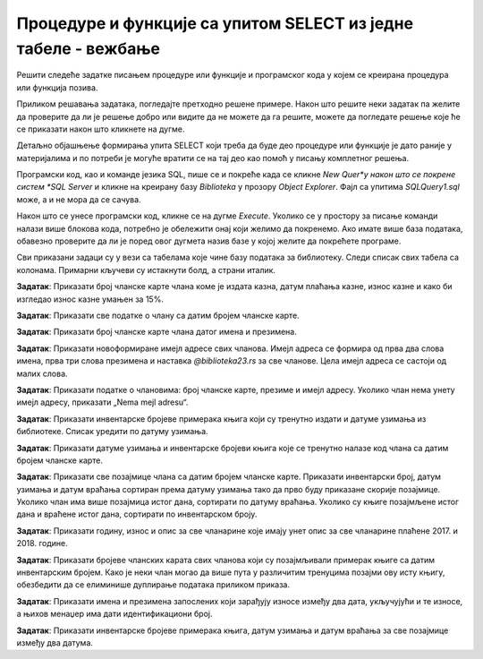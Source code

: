 Процедуре и функције са упитом SELECT из једне табеле - вежбање
===============================================================

Решити следеће задатке писањем процедуре или функције и програмског кода у којем се креирана процедура или функција позива. 

Приликом решавања задатака, погледајте претходно решене примере. Након што решите неки задатак па желите да проверите да ли је решење добро или видите да не можете да га решите, можете да погледате решење које ће се приказати након што кликнете на дугме. 

Детаљно објашњење формирања упита SELECT који треба да буде део процедуре или функције је дато раније у материјалима и по потреби је могуће вратити се на тај део као помоћ у писању комплетног решења. 

Програмски код, као и команде језика SQL, пише се и покреће када се кликне *New Quer*y након што се покрене систем *SQL Server* и кликне на креирану базу *Biblioteka* у прозору *Object Explorer*. Фајл са упитима *SQLQuery1.sql* може, а и не мора да се сачува.

Након што се унесе програмски код, кликне се на дугме *Execute*. Уколико се у простору за писање команди налази више блокова кода, потребно је обележити онај који желимо да покренемо. Ако имате више база података, обавезно проверите да ли је поред овог дугмета назив базе у којој желите да покрећете програме.  

.. image:: ../../_images/slika_521a.jpg
    :width: 600
    :align: center

Сви приказани задаци су у вези са табелама које чине базу података за библиотеку. Следи списак свих табела са колонама. Примарни кључеви су истакнути болд, а страни италик. 

.. image:: ../../_images/slika_521b.jpg
    :width: 600
    :align: center

.. questionnote::

    1. Библиотека планира да умањи износ за плаћање казне за оне који плате казну у најкраћем року. Пре него што обавести чланове библиотеке о новом правилу, потребно је да се анализирају досадашње плаћене казне да би се што боље проценило како ће се у будућности одразити умењење износа казне на појединачне случајеве. 

**Задатак**: Приказати број чланске карте члана коме је издата казна, датум плаћања казне, износ казне и како би изгледао износ казне умањен за 15%. 

.. reveal:: pitanje_523a
    :showtitle: Прикажи решење
    :hidetitle: Сакриј решење

    ::

        CREATE PROCEDURE umanjene_kazne @procenat INT
        AS
        SELECT broj_clanske_karte, datum, iznos, 
        iznos*(100-@procenat)/100 AS umanjen_iznos
        FROM kazne

        Позив процедуре.

        EXEC umanjene_kazne @procenat=15

.. questionnote::
    
    2. Поштени проналазач је изгубљену чланску карту са бројем 11 донео у библиотеку. Да би могли да је врате члану, потребне су његове контакт информације. 

**Задатак**: Приказати све податке о члану са датим бројем чланске карте.

.. reveal:: pitanje_523b
    :showtitle: Прикажи решење
    :hidetitle: Сакриј решење

    ::

        CREATE FUNCTION podaci_o_clanu (@broj_clanske_karte INT)
        RETURNS TABLE
        AS
        RETURN SELECT * FROM clanovi
        WHERE broj_clanske_karte=@broj_clanske_karte

        Позив функције.

        SELECT * FROM podaci_o_clanu(11)

.. questionnote::

    3. Члан Оливера Стошић је дошла у библиотеку након што је изгубила чланску карту. Библиотека треба да јој изда дупликат па је потребно да се провери који је био број њене чланске карте. 

**Задатак**: Приказати број чланске карте члана датог имена и презимена.

.. reveal:: pitanje_523c
    :showtitle: Прикажи решење
    :hidetitle: Сакриј решење

    ::

        CREATE FUNCTION broj_clanske_karte_clana (@ime VARCHAR(15), @prezime VARCHAR(15))
        RETURNS INT
        AS
        BEGIN
            DECLARE @broj INT;
            SELECT @broj = broj_clanske_karte FROM clanovi
            WHERE ime=@ime AND prezime=@prezime;
            RETURN @broj;
        END

    Позив функције.

    ::

        PRINT dbo.broj_clanske_karte_clana('Olivera', 'Stosic')

.. questionnote::

    4. Ради лакше комуникације, библиотека је одлучила да креира посебне имејл адресе за све чланове. 

**Задатак**: Приказати новоформиране имејл адресе свих чланова. Имејл адреса се формира од прва два слова имена, прва три слова презимена и наставка *@biblioteka23.rs* за све чланове. Цела имејл адреса се састоји од малих слова. 

.. reveal:: pitanje_523d
    :showtitle: Прикажи решење
    :hidetitle: Сакриј решење

    ::

        CREATE PROCEDURE nove_mejl_adrese
        AS
        SELECT LOWER(SUBSTRING(ime, 1, 2)+SUBSTRING(prezime, 1, 3))+'@biblioteka23.rs' 
        AS nova_mejl_adresa
        FROM clanovi

    Позив процедуре.

    ::
        
        EXEC nove_mejl_adrese

.. questionnote::

    5. Још нису креиране нове имејл адресе за све чланове библиотеке, а у плану је да се имејлом пошаље неко важно обавештење. Потребно је прво проверити да ли имамо имејл адресе свих чланова. 

**Задатак**: Приказати податке о члановима: број чланске карте, презиме и имејл адресу. Уколико члан нема унету имејл адресу, приказати „Nema mejl adresu“.  

.. reveal:: pitanje_523e
    :showtitle: Прикажи решење
    :hidetitle: Сакриј решење

    ::

        CREATE PROCEDURE podaci_o_clanovima
        AS
            DECLARE kursor_clanovi CURSOR FOR
            SELECT broj_clanske_karte, prezime, mejl_adresa
            FROM clanovi;
            DECLARE @broj_clanske_karte INT;
            DECLARE @prezime VARCHAR(15);
            DECLARE @mejl_adresa VARCHAR(50);

            OPEN kursor_clanovi;
            FETCH NEXT FROM kursor_clanovi 
            INTO @broj_clanske_karte, @prezime, @mejl_adresa;

            WHILE @@FETCH_STATUS=0
            BEGIN
                PRINT 'Clanska karta: '+CAST(@broj_clanske_karte AS VARCHAR);
                PRINT 'Prezime: '+@prezime;
                IF @mejl_adresa IS NOT NULL
                PRINT 'Mejl adresa: '+@mejl_adresa;
                ELSE
                PRINT 'Nema mejl adresu';
                FETCH NEXT FROM kursor_clanovi 
                INTO @broj_clanske_karte, @prezime, @mejl_adresa;
            END;
            CLOSE kursor_clanovi;
            DEALLOCATE kursor_clanovi;

    Позив процедуре.

    ::

        EXEC podaci_o_clanovima

.. questionnote::

    6. Библиотеци је потребан извештај о свим примерцима књига који су тренутно издати. На почетку извештаја је важно да се прикажу књиге које су дуже време код чланова библиотеке.  

**Задатак**: Приказати инвентарске бројеве примерака књига који су тренутно издати и датуме узимања из библиотеке. Списак уредити по датуму узимања.  

.. reveal:: pitanje_523f
    :showtitle: Прикажи решење
    :hidetitle: Сакриј решење

    ::

        CREATE PROCEDURE izdate_knjige
        AS
        SELECT inventarski_broj, datum_uzimanja FROM pozajmice
        WHERE datum_vracanja IS NULL
        ORDER BY datum_uzimanja

    Позив процедуре.

    ::

        EXEC izdate_knjige

.. questionnote::

    7. Члан библиотеке са својом чланском картом чији је број 33 је дошао да позајми неке књиге. Пре него што му библиотека изда нове књиге, потребно је да се провери да ли члан тренутно држи неке књиге код себе. 

**Задатак**: Приказати датуме узимања и инвентарске бројеви књига које се тренутно налазе код члана са датим бројем чланске карте. 

.. reveal:: pitanje_523g
    :showtitle: Прикажи решење
    :hidetitle: Сакриј решење

    ::

        CREATE FUNCTION zaduzene_knjige_clana (@broj_clanske_karte INT)
        RETURNS TABLE
        AS
        RETURN SELECT datum_uzimanja, inventarski_broj
        FROM pozajmice
        WHERE broj_clanske_karte=@broj_clanske_karte 
        AND datum_vracanja IS NULL

    Позив функције.

    ::

        SELECT * FROM zaduzene_knjige_clana(33)

.. questionnote::

    8. Библиотека жели да понуди посебне погодности код плаћања чланарине и резервације књига за чланове који често позајмљују књиге и који књиге враћају у року. У библиотеку је дошао члан са бројем чланске карте 11 и библиотекар жели да провери да ли овај члан испуњава услов да добије погодности. Приликом одлучивања посматрају се на првом месту скорије активности члана, тј. скорије позајмице.  

**Задатак**: Приказати све позајмице члана са датим бројем чланске карте. Приказати инвентарски број, датум узимања и датум враћања сортиран према датуму узимања тако да прво буду приказане скорије позајмице. Уколико члан има више позајмица истог дана, сортирати по датуму враћања. Уколико су књиге позајмљене истог дана и враћене истог дана, сортирати по инвентарском броју.  

.. reveal:: pitanje_523h
    :showtitle: Прикажи решење
    :hidetitle: Сакриј решење

    ::

        CREATE PROCEDURE sve_pozajmice_clana @broj_clanske_karte INT
        AS
        SELECT inventarski_broj, datum_uzimanja, datum_vracanja
        FROM pozajmice
        WHERE broj_clanske_karte=@broj_clanske_karte
        ORDER BY datum_uzimanja DESC, datum_vracanja DESC, inventarski_broj

    Позив процедуре.

    ::

        EXEC sve_pozajmice_clana @broj_clanske_karte=11

.. questionnote::

    9. Приликом подношења извештаја о свим својим активностима, библиотеци је потребно и да анализира из којих све разлога су чланови библиотеке имали неке попусте или друге специфичне ситуације приликом плаћања чланарина. Део извештаја се посебно концентрише на 2017. и 2018. годину зато што су тих година донете неке веће измене у пословању библиотеке. 

**Задатак**: Приказати годину, износ и опис за све чланарине које имају унет опис за све чланарине плаћене 2017. и 2018. године. 

.. reveal:: pitanje_523i
    :showtitle: Прикажи решење
    :hidetitle: Сакриј решење

    ::

        CREATE FUNCTION clanarine_sa_popustom()
        RETURNS TABLE 
        AS
        RETURN SELECT god, iznos, opis
        FROM clanarine
        WHERE opis IS NOT NULL;

    Позив функције.

    ::
        
        SELECT * FROM clanarine_sa_popustom()
        WHERE god IN (2017,2018)

.. questionnote::

    10. Библиотека је набавила нове књиге аутора који је написао књигу која има само један примерак у библиотеци са инвентарским бројем 15001 и планира да обавести све чланове који су ову књигу читали о томе да сада имају прилику да прочитају још дела истог аутора. 

**Задатак**: Приказати бројеве чланских карата свих чланова који су позајмљивали примерак књиге са датим инвентарским бројем. Како је неки члан могао да више пута у различитим тренуцима позајми ову исту књигу, обезбедити да се елиминише дуплирање података приликом приказа.

.. reveal:: pitanje_523j
    :showtitle: Прикажи решење
    :hidetitle: Сакриј решење

    ::

        CREATE FUNCTION clanovi_koji_su_pozajmljivali (@inventarski_broj INT)
        RETURNS TABLE 
        AS
        RETURN SELECT DISTINCT broj_clanske_karte 
        FROM pozajmice 
        WHERE inventarski_broj=@inventarski_broj;

    Позив функције.

    ::

        SELECT * FROM clanovi_koji_su_pozajmljivali(15001)


.. questionnote::

    11. За могуће повећање плате се разматрају запослени који раде у тиму чији менаџер има идентификациони број 3. Плата би била увећана само онима који имају нижу плату и то плату у опсегу од 45.000 до 50.000 динара.

**Задатак**: Приказати имена и презимена запослених који зарађују износе између два дата, укључујући и те износе, а њихов менаџер има дати идентификациони број. 

.. reveal:: pitanje_523k
    :showtitle: Прикажи решење
    :hidetitle: Сакриј решење

    :: 

        CREATE PROCEDURE spisak_zaposlenih 
        @id_menadzera INT, @donja_granica INT, @gornja_granica INT
        AS
        SELECT ime, prezime FROM zaposleni
        WHERE id_menadzera = @id_menadzera 
        AND plata>=@donja_granica AND plata<=@gornja_granica

    Позив процедуре.

    ::

        EXEC spisak_zaposlenih 
        @id_menadzera=3, @donja_granica=45000, @gornja_granica=50000

.. questionnote::

    12. Библиотека прати и анализира понашање чланова и као један од извештаја проучава све позајмице по месецима. За то ће бити потребни извештаји за сваки месец, на пример, извештај о свим позајмицама током априла 2019. године. 

**Задатак**: Приказати инвентарске бројеве примерака књига, датум узимања и датум враћања за све позајмице између два датума. 


.. reveal:: pitanje_523l
    :showtitle: Прикажи решење
    :hidetitle: Сакриј решење

    ::

        CREATE PROCEDURE pozajmice_izmedju_dana @dan1 DATE, @dan2 DATE
        AS
        SELECT inventarski_broj, datum_uzimanja, datum_vracanja
        FROM pozajmice
        WHERE datum_uzimanja>=@dan1 AND datum_uzimanja<=@dan2

    Позив процедуре.

    ::

        EXEC pozajmice_izmedju_dana @dan1='2019-04-01', @dan2='2019-04-30'
